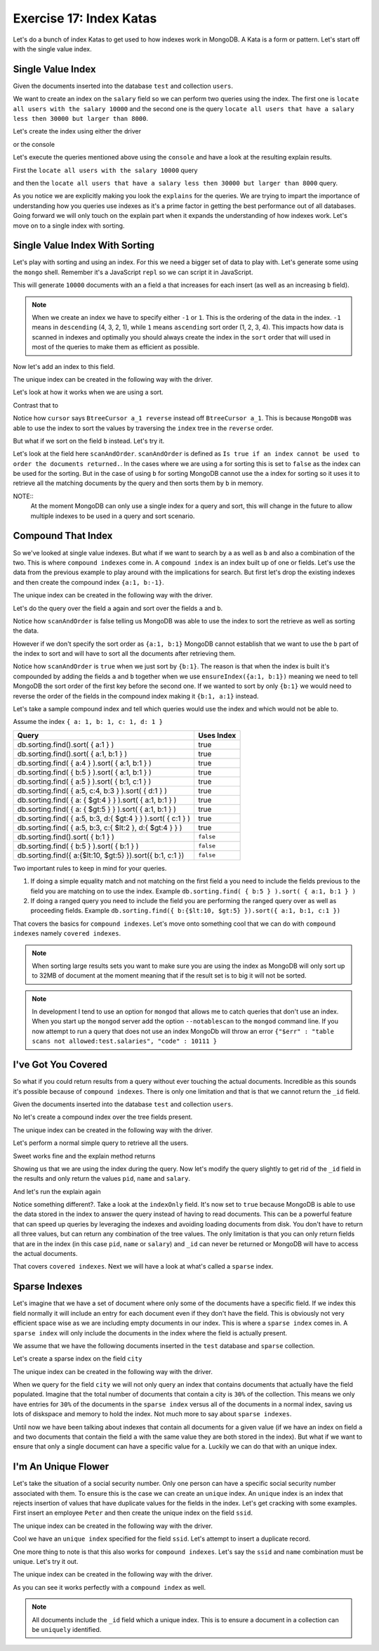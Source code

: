 Exercise 17: Index Katas
========================

Let's do a bunch of index Katas to get used to how indexes work in MongoDB. A Kata is a form or pattern. Let's start off with the single value index.

Single Value Index
------------------

Given the documents inserted into the database ``test`` and collection ``users``.

.. code-block:: javascript
    :linenos:

    {
      pid: 1,
      name: 'Steve',
      salary: 10000
    }
    
    {
      pid: 2,
      name: 'John',
      salary: 12000
    }

    {
      pid: 7,
      name: 'Peter',
      salary: 7000
    }

    {
      pid: 18,
      name: 'Arnold',
      salary: 32000
    }

We want to create an index on the ``salary`` field so we can perform two queries using the index. The first one is ``locate all users with the salary 10000`` and the second one is the query ``locate all users that have a salary less then 30000 but larger than 8000``.

Let's create the index using either the driver

.. code-block:: javascript
    :linenos:

    db.collection('users').ensureIndex({salary:1}, function(err, result) {});

or the console

.. code-block:: console
    :linenos:

    > use test
    > db.users.ensureIndex({salary:1})

Let's execute the queries mentioned above using the ``console`` and have a look at the resulting explain results.

First the ``locate all users with the salary 10000`` query

.. code-block:: console
    :linenos:

    > use test
    > db.users.find({salary:10000}).explain()
    {
      "cursor" : "BtreeCursor salary_1",
      "isMultiKey" : false,
      "n" : 1,
      "nscannedObjects" : 1,
      "nscanned" : 1,
      "nscannedObjectsAllPlans" : 1,
      "nscannedAllPlans" : 1,
      "scanAndOrder" : false,
      "indexOnly" : false,
      "nYields" : 0,
      "nChunkSkips" : 0,
      "millis" : 0,
      "indexBounds" : {
        "salary" : [
          [
            10000,
            10000
          ]
        ]
      },
      "server" : "localhost:27017"
    }

and then the ``locate all users that have a salary less then 30000 but larger than 8000`` query.

.. code-block:: console
    :linenos:

    > use test
    > db.users.find({salary:{$lt: 30000, $gt: 8000}}).explain()
    {
      "cursor" : "BtreeCursor salary_1",
      "isMultiKey" : false,
      "n" : 2,
      "nscannedObjects" : 2,
      "nscanned" : 2,
      "nscannedObjectsAllPlans" : 2,
      "nscannedAllPlans" : 2,
      "scanAndOrder" : false,
      "indexOnly" : false,
      "nYields" : 0,
      "nChunkSkips" : 0,
      "millis" : 0,
      "indexBounds" : {
        "salary" : [
          [
            8000,
            30000
          ]
        ]
      },
      "server" : "localhost:27017"
    }

As you notice we are explicitly making you look the ``explains`` for the queries. We are trying to impart the importance of understanding how you queries use indexes as it's a prime factor in getting the best performance out of all databases. Going forward we will only touch on the explain part when it expands the understanding of how indexes work. Let's move on to a single index with sorting.

Single Value Index With Sorting
-------------------------------

Let's play with sorting and using an index. For this we need a bigger set of data to play with. Let's generate some using the ``mongo`` shell. Remember it's a JavaScript ``repl`` so we can script it in JavaScript.

.. code-block:: console
    :linenos:

    > use test
    > for(var i = 0; i < 10000; i++) db.sorting.insert({a:i, b:(10000 - i)})

This will generate ``10000`` documents with an a field ``a`` that increases for each insert (as well as an increasing ``b`` field).

.. NOTE::
  When we create an index we have to specify either ``-1`` or ``1``. This is the ordering of the data in the index. ``-1`` means in ``descending`` (4, 3, 2, 1), while ``1`` means ``ascending`` sort order (1, 2, 3, 4). This impacts how data is scanned in indexes and optimally you should always create the index in the ``sort`` order that will used in most of the queries to make them as efficient as possible.

Now let's add an index to this field.

.. code-block:: console
    :linenos:

    > use test
    > db.sorting.ensureIndex({a:1})

The unique index can be created in the following way with the driver.

.. code-block:: javascript
    :linenos:

    db.collection('employees').ensureIndex({a:1}, function(err, result) {});

Let's look at how it works when we are using a sort.

.. code-block:: console
    :linenos:

    > use test
    > db.sorting.find({a: {$lt:5000, $gt: 1000}}).sort({a:1}).explain()
    {
      "cursor" : "BtreeCursor a_1",
      "isMultiKey" : false,
      "n" : 3999,
      "nscannedObjects" : 3999,
      "nscanned" : 3999,
      "nscannedObjectsAllPlans" : 3999,
      "nscannedAllPlans" : 3999,
      "scanAndOrder" : false,
      "indexOnly" : false,
      "nYields" : 0,
      "nChunkSkips" : 0,
      "millis" : 6,
      "indexBounds" : {
        "a" : [
          [
            1000,
            5000
          ]
        ]
      },
      "server" : "localhost:27017"
    }

Contrast that to

.. code-block:: console
    :linenos:

    > use test
    > db.sorting.find({a: {$lt:5000, $gt: 1000}}).sort({a:-1}).explain()
    {
      "cursor" : "BtreeCursor a_1 reverse",
      "isMultiKey" : false,
      "n" : 3999,
      "nscannedObjects" : 3999,
      "nscanned" : 3999,
      "nscannedObjectsAllPlans" : 3999,
      "nscannedAllPlans" : 3999,
      "scanAndOrder" : false,
      "indexOnly" : false,
      "nYields" : 0,
      "nChunkSkips" : 0,
      "millis" : 6,
      "indexBounds" : {
        "a" : [
          [
            5000,
            1000
          ]
        ]
      },
      "server" : "localhost:27017"
    }

Notice how ``cursor`` says ``BtreeCursor a_1 reverse`` instead off ``BtreeCursor a_1``. This is because ``MongoDB`` was able to use the index to sort the values by traversing the ``index`` tree in the ``reverse`` order.

But what if we sort on the field ``b`` instead. Let's try it.

.. code-block:: console
    :linenos:

    > use test
    > db.sorting.find({a: {$lt:5000, $gt: 1000}}).sort({b:1}).explain()
    {
      "cursor" : "BtreeCursor a_1",
      "isMultiKey" : false,
      "n" : 3999,
      "nscannedObjects" : 3999,
      "nscanned" : 3999,
      "nscannedObjectsAllPlans" : 4100,
      "nscannedAllPlans" : 4100,
      "scanAndOrder" : true,
      "indexOnly" : false,
      "nYields" : 0,
      "nChunkSkips" : 0,
      "millis" : 22,
      "indexBounds" : {
        "a" : [
          [
            1000,
            5000
          ]
        ]
      },
      "server" : "localhost:27017"
    }

Let's look at the field here ``scanAndOrder``. ``scanAndOrder`` is defined as ``Is true if an index cannot be used to order the documents returned.``. In the cases where we are using ``a`` for sorting this is set to ``false`` as the index can be used for the sorting. But in the case of using ``b`` for sorting MongoDB cannot use the ``a`` index for sorting so it uses it to retrieve all the matching documents by the query and then sorts them by ``b`` in memory. 

NOTE::
  At the moment MongoDB can only use a single index for a query and sort, this will change in the future to allow multiple indexes to be used in a query and sort scenario.

Compound That Index
-------------------

So we've looked at single value indexes. But what if we want to search by ``a`` as well as ``b`` and also a combination of the two. This is where ``compound indexes`` come in. A ``compound index`` is an index built up of one or fields. Let's use the data from the previous example to play around with the implications for search. But first let's drop the existing indexes and then create the compound index ``{a:1, b:-1}``.

.. code-block:: console
    :linenos:

    > use test
    > db.sorting.dropIndexes()
    > db.sorting.ensureIndex({a:1, b:1})

The unique index can be created in the following way with the driver.

.. code-block:: javascript
    :linenos:

    db.collection('employees').ensureIndex({a:1, b:1}, function(err, result) {});

Let's do the query over the field ``a`` again and sort over the fields ``a`` and ``b``.

.. code-block:: console
    :linenos:

    > use test
    > db.sorting.find({a: {$lt:5000, $gt: 1000}}).sort({a:1, b:1}).explain()
    {
      "cursor" : "BtreeCursor a_1_b_1",
      "isMultiKey" : false,
      "n" : 3999,
      "nscannedObjects" : 3999,
      "nscanned" : 3999,
      "nscannedObjectsAllPlans" : 3999,
      "nscannedAllPlans" : 3999,
      "scanAndOrder" : false,
      "indexOnly" : false,
      "nYields" : 0,
      "nChunkSkips" : 0,
      "millis" : 6,
      "indexBounds" : {
        "a" : [
          [
            1000,
            5000
          ]
        ],
        "b" : [
          [
            {
              "$minElement" : 1
            },
            {
              "$maxElement" : 1
            }
          ]
        ]
      },
      "server" : "localhost:27017"
    }

Notice how ``scanAndOrder`` is false telling us MongoDB was able to use the index to sort the retrieve as well as sorting the data.

However if we don't specify the sort order as ``{a:1, b:1}`` MongoDB cannot establish that we want to use the ``b`` part of the index to sort and will have to sort all the documents after retrieving them.

.. code-block:: console
    :linenos:

    > use test
    > db.sorting.find({a: {$lt:5000, $gt: 1000}}).sort({b:1}).explain()
    {
      "cursor" : "BtreeCursor a_1_b_1",
      "isMultiKey" : false,
      "n" : 3999,
      "nscannedObjects" : 3999,
      "nscanned" : 3999,
      "nscannedObjectsAllPlans" : 4100,
      "nscannedAllPlans" : 4100,
      "scanAndOrder" : true,
      "indexOnly" : false,
      "nYields" : 0,
      "nChunkSkips" : 0,
      "millis" : 21,
      "indexBounds" : {
        "a" : [
          [
            1000,
            5000
          ]
        ],
        "b" : [
          [
            {
              "$minElement" : 1
            },
            {
              "$maxElement" : 1
            }
          ]
        ]
      },
      "server" : "localhost:27017"
    }

Notice how ``scanAndOrder`` is ``true`` when we just sort by ``{b:1}``. The reason is that when the index is built it's compounded by adding the fields ``a`` and ``b`` together when we use ``ensureIndex({a:1, b:1})`` meaning we need to tell MongoDB the sort order of the first key before the second one. If we wanted to sort by only ``{b:1}`` we would need to reverse the order of the fields in the compound index making it ``{b:1, a:1}`` instead.

Let's take a sample compound index and tell which queries would use the index and which would not be able to.

Assume the index ``{ a: 1, b: 1, c: 1, d: 1 }``

=============================================================== ==================
Query                                                           Uses Index
=============================================================== ==================
db.sorting.find().sort( { a:1 } )                               true
db.sorting.find().sort( { a:1, b:1 } )                          true
db.sorting.find( { a:4 } ).sort( { a:1, b:1 } )                 true
db.sorting.find( { b:5 } ).sort( { a:1, b:1 } )                 true
db.sorting.find( { a:5 } ).sort( { b:1, c:1 } )                 true
db.sorting.find( { a:5, c:4, b:3 } ).sort( { d:1 } )            true
db.sorting.find( { a: { $gt:4 } } ).sort( { a:1, b:1 } )        true
db.sorting.find( { a: { $gt:5 } } ).sort( { a:1, b:1 } )        true
db.sorting.find( { a:5, b:3, d:{ $gt:4 } } ).sort( { c:1 } )    true
db.sorting.find( { a:5, b:3, c:{ $lt:2 }, d:{ $gt:4 } } )       true
db.sorting.find().sort( { b:1 } )                               ``false``
db.sorting.find( { b:5 } ).sort( { b:1 } )                      ``false``
db.sorting.find({ a:{$lt:10, $gt:5} }).sort({ b:1, c:1 })       ``false``
=============================================================== ==================

Two important rules to keep in mind for your queries.

1. If doing a simple equality match and not matching on the first field ``a`` you need to include the fields previous to the field you are matching on to use the index. Example ``db.sorting.find( { b:5 } ).sort( { a:1, b:1 } )``
2. If doing a ranged query you need to include the field you are performing the ranged query over as well as proceeding fields. Example ``db.sorting.find({ b:{$lt:10, $gt:5} }).sort({ a:1, b:1, c:1 })``

That covers the basics for ``compound indexes``. Let's move onto something cool that we can do with ``compound indexes`` namely ``covered indexes``.

.. NOTE::
  When sorting large results sets you want to make sure you are using the index as MongoDB will only sort up to 32MB of document at the moment meaning that if the result set is to big it will not be sorted.

.. NOTE::
    In development I tend to use an option for ``mongod`` that allows me to catch queries that don't use an index. When you start up the ``mongod`` server add the option ``--notablescan`` to the ``mongod`` command line. If you now attempt to run a query that does not use an index MongoDb will throw an error ``{"$err" : "table scans not allowed:test.salaries", "code" : 10111 }``

I've Got You Covered
--------------------

So what if you could return results from a query without ever touching the actual documents. Incredible as this sounds it's possible because of ``compound indexes``. There is only one limitation and that is that we cannot return the ``_id`` field. 

Given the documents inserted into the database ``test`` and collection ``users``.

.. code-block:: javascript
    :linenos:

    {
      pid: 1,
      name: 'Steve',
      salary: 10000
    }
    
    {
      pid: 2,
      name: 'John',
      salary: 12000
    }

    {
      pid: 7,
      name: 'Peter',
      salary: 7000
    }

    {
      pid: 18,
      name: 'Arnold',
      salary: 32000
    }

No let's create a compound index over the tree fields present.

.. code-block:: console
    :linenos:

    > use test
    > db.users.dropIndexes()
    > db.users.ensureIndex({pid:1, name:1, salary:1})

The unique index can be created in the following way with the driver.

.. code-block:: javascript
    :linenos:

    db.collection('employees').ensureIndex({pid:1, name:1, salary:1}, function(err, result) {});

Let's perform a normal simple query to retrieve all the users.

.. code-block:: console
    :linenos:

    > use test
    > db.users.find({pid:{$gt: 1}})
    { "_id" : ObjectId("51824040ae699e537241fcef"), "pid" : 2, "name" : "John", "salary" : 12000 }
    { "_id" : ObjectId("51824040ae699e537241fcf0"), "pid" : 7, "name" : "Peter", "salary" : 7000 }
    { "_id" : ObjectId("51824040ae699e537241fcf1"), "pid" : 18, "name" : "Arnold", "salary" : 32000 }    

Sweet works fine and the explain method returns

.. code-block:: console
    :linenos:

    > use test
    > db.users.find({pid:{$gt: 1}}).explain()
    {
      "cursor" : "BtreeCursor pid_1_name_1_salary_1",
      "isMultiKey" : false,
      "n" : 3,
      "nscannedObjects" : 3,
      "nscanned" : 3,
      "nscannedObjectsAllPlans" : 3,
      "nscannedAllPlans" : 3,
      "scanAndOrder" : false,
      "indexOnly" : false,
      "nYields" : 0,
      "nChunkSkips" : 0,
      "millis" : 0,
      "indexBounds" : {
        "pid" : [
          [
            1,
            1.7976931348623157e+308
          ]
        ],
        "name" : [
          [
            {
              "$minElement" : 1
            },
            {
              "$maxElement" : 1
            }
          ]
        ],
        "salary" : [
          [
            {
              "$minElement" : 1
            },
            {
              "$maxElement" : 1
            }
          ]
        ]
      },
      "server" : "localhost:27017"
    }    

Showing us that we are using the index during the query. Now let's modify the query slightly to get rid of the ``_id`` field in the results and only return the values ``pid``, ``name`` and ``salary``.

.. code-block:: console
    :linenos:

    > use test
    > db.users.find({pid:{$gt: 1}}, {_id:0, pid:1, name:1, salary:1})
    { "pid" : 2, "name" : "John", "salary" : 12000 }
    { "pid" : 7, "name" : "Peter", "salary" : 7000 }
    { "pid" : 18, "name" : "Arnold", "salary" : 32000 }

And let's run the explain again

.. code-block:: console
    :linenos:

    > use test
    > db.users.find({pid:{$gt: 1}}, {_id:0, pid:1, name:1, salary:1}).explain()
    {
      "cursor" : "BtreeCursor pid_1_name_1_salary_1",
      "isMultiKey" : false,
      "n" : 3,
      "nscannedObjects" : 0,
      "nscanned" : 3,
      "nscannedObjectsAllPlans" : 0,
      "nscannedAllPlans" : 3,
      "scanAndOrder" : false,
      "indexOnly" : true,
      "nYields" : 0,
      "nChunkSkips" : 0,
      "millis" : 0,
      "indexBounds" : {
        "pid" : [
          [
            1,
            1.7976931348623157e+308
          ]
        ],
        "name" : [
          [
            {
              "$minElement" : 1
            },
            {
              "$maxElement" : 1
            }
          ]
        ],
        "salary" : [
          [
            {
              "$minElement" : 1
            },
            {
              "$maxElement" : 1
            }
          ]
        ]
      },
      "server" : "localhost:27017"
    }    

Notice something different?. Take a look at the ``indexOnly`` field. It's now set to ``true`` because MongoDB is able to use the data stored in the index to answer the query instead of having to read documents. This can be a powerful feature that can speed up queries by leveraging the indexes and avoiding loading documents from disk. You don't have to return all three values, but can return any combination of the tree values. The only limitation is that you can only return fields that are in the index (in this case ``pid``, ``name`` or ``salary``) and ``_id`` can never be returned or MongoDB will have to access the actual documents.

That covers ``covered indexes``. Next we will have a look at what's called a ``sparse`` index.

Sparse Indexes
--------------

Let's imagine that we have a set of document where only some of the documents have a specific field. If we index this field normally it will include an entry for each document even if they don't have the field. This is obviously not very efficient space wise as we are including empty documents in our index. This is where a ``sparse index`` comes in. A ``sparse index`` will only include the documents in the index where the field is actually present.

We assume that we have the following documents inserted in the ``test`` database and ``sparse`` collection.

.. code-block:: javascript
    :linenos:

    {
      pid: 1,
      name: 'Steve',
      salary: 10000,
      city: 'New York'
    }

    {
      pid: 2,
      name: 'John',
      salary: 12000
    }

    {
      pid: 7,
      name: 'Peter',
      salary: 7000,
      city: 'New York'
    }

    {
      pid: 18,
      name: 'Arnold',
      salary: 32000
    }

Let's create a sparse index on the field ``city``

.. code-block:: console
    :linenos:

    > use test
    > db.sparse.ensureIndex({city:1}, {sparse:true})

The unique index can be created in the following way with the driver.

.. code-block:: javascript
    :linenos:

    db.collection('employees').ensureIndex({city:1}, {sparse:true}, function(err, result) {});

When we query for the field ``city`` we will not only query an index that contains documents that actually have the field populated. Imagine that the total number of documents that contain a city is ``30%`` of the collection. This means we only have entries for ``30%`` of the documents in the ``sparse index`` versus all of the documents in a normal index, saving us lots of diskspace and memory to hold the index. Not much more to say about ``sparse indexes``.

Until now we have been talking about indexes that contain all documents for a given value (if we have an index on field ``a`` and two documents that contain the field ``a`` with the same value they are both stored in the index). But what if we want to ensure that only a single document can have a specific value for ``a``. Luckily we can do that with an unique index.

I'm An Unique Flower
--------------------

Let's take the situation of a social security number. Only one person can have a specific social security number associated with them. To ensure this is the case we can create an ``unique`` index. An ``unique`` index is an index that rejects insertion of values that have duplicate values for the fields in the index. Let's get cracking with some examples. First insert an employee ``Peter`` and then create the unique index on the field ``ssid``.

.. code-block:: console
    :linenos:

    > use test
    > db.employees.insert({ssid:'123', name:'Peter'})
    > db.employees.ensureIndex({ssid:1}, {unique:true})

The unique index can be created in the following way with the driver.

.. code-block:: javascript
    :linenos:

    db.collection('employees').ensureIndex({ssid:1}, {unique:true}, function(err, result) {});

Cool we have an ``unique index`` specified for the field ``ssid``. Let's attempt to insert a duplicate record.

.. code-block:: console
    :linenos:

    > use test
    > db.employees.insert({ssid:'123', name:'Peter'})
    E11000 duplicate key error index: test.employees.$ssid_1  dup key: { : "123" }

One more thing to note is that this also works for ``compound indexes``. Let's say the ``ssid`` and ``name`` combination must be unique. Let's try it out.

.. code-block:: console
    :linenos:

    > use test
    > db.employees.dropIndexes()
    > db.employees.insert({ssid:'123', name:'Peter'})
    > db.employees.ensureIndex({ssid:1, name:1}, {unique:true})
    > db.employees.insert({ssid:'123', name:'Peter'})
    E11000 duplicate key error index: test.employees.$ssid_1_name_1  dup key: { : "123", : "Peter" }
    > db.employees.insert({ssid:'123', name:'Peter2'})

The unique index can be created in the following way with the driver.

.. code-block:: javascript
    :linenos:

    db.collection('employees').ensureIndex({ssid:1, name:1}, {unique:true}, function(err, result) {});

As you can see it works perfectly with a ``compound index`` as well.

.. NOTE::
  All documents include the ``_id`` field which a unique index. This is to ensure a document in a collection can be ``uniquely`` identified.



